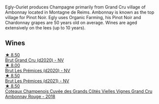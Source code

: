 Egly-Ouriet produces Champagne primarily from Grand Cru village of Ambonnay located in Montagne de Reims. Ambonnay is known as the top village for Pinot Noir. Egly uses Organic Farming, his Pinot Noir and Chardonnay grapes are 50 years old on average. Wines are aged extensively on the lees (up to 10 years).

** Wines

#+begin_export html
<div class="flex-container">
  <a class="flex-item flex-item-left" href="/wines/f0ca7444-7d73-4df6-a42b-9368a4f9f32e.html">
    <img class="flex-bottle" src="/images/f0/ca7444-7d73-4df6-a42b-9368a4f9f32e/2021-12-27-18-35-57-8A00A13D-100B-469D-A773-A350D24F31C5-1-105-c@512.webp"></img>
    <section class="h">★ 8.50</section>
    <section class="h text-bolder">Brut Grand Cru (d2020) - NV</section>
  </a>

  <a class="flex-item flex-item-right" href="/wines/f6970285-56be-4249-bd4e-e10357691111.html">
    <img class="flex-bottle" src="/images/f6/970285-56be-4249-bd4e-e10357691111/2021-07-22-09-31-40-8F106BFF-1324-494F-BDC9-8CBCF0318FB6-1-105-c@512.webp"></img>
    <section class="h">★ 8.00</section>
    <section class="h text-bolder">Brut Les Prémices (d2020) - NV</section>
  </a>

  <a class="flex-item flex-item-left" href="/wines/a5d1450d-9a0c-4783-8229-e192633601fd.html">
    <img class="flex-bottle" src="/images/a5/d1450d-9a0c-4783-8229-e192633601fd/2023-03-09-11-26-02-IMG-5383@512.webp"></img>
    <section class="h">★ 8.50</section>
    <section class="h text-bolder">Brut Les Prémices (d2021) - NV</section>
  </a>

  <a class="flex-item flex-item-right" href="/wines/0c1744e9-e97f-4c24-aded-297783193553.html">
    <img class="flex-bottle" src="/images/0c/1744e9-e97f-4c24-aded-297783193553/2023-04-06-16-00-04-74DAEC57-4EE6-4F3B-A593-5FB172F497AA-1-105-c@512.webp"></img>
    <section class="h">★ 8.50</section>
    <section class="h text-bolder">Coteaux Champenois Cuvée des Grands Côtés Vielles Vignes Grand Cru Ambonnay Rouge - 2018</section>
  </a>

</div>
#+end_export
